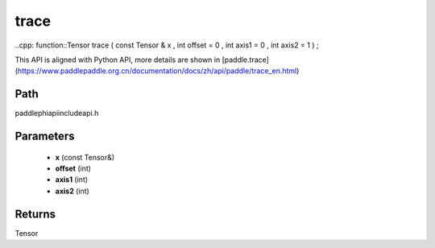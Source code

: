 .. _en_api_paddle_experimental_trace:

trace
-------------------------------

..cpp: function::Tensor trace ( const Tensor & x , int offset = 0 , int axis1 = 0 , int axis2 = 1 ) ;


This API is aligned with Python API, more details are shown in [paddle.trace](https://www.paddlepaddle.org.cn/documentation/docs/zh/api/paddle/trace_en.html)

Path
:::::::::::::::::::::
paddle\phi\api\include\api.h

Parameters
:::::::::::::::::::::
	- **x** (const Tensor&)
	- **offset** (int)
	- **axis1** (int)
	- **axis2** (int)

Returns
:::::::::::::::::::::
Tensor
